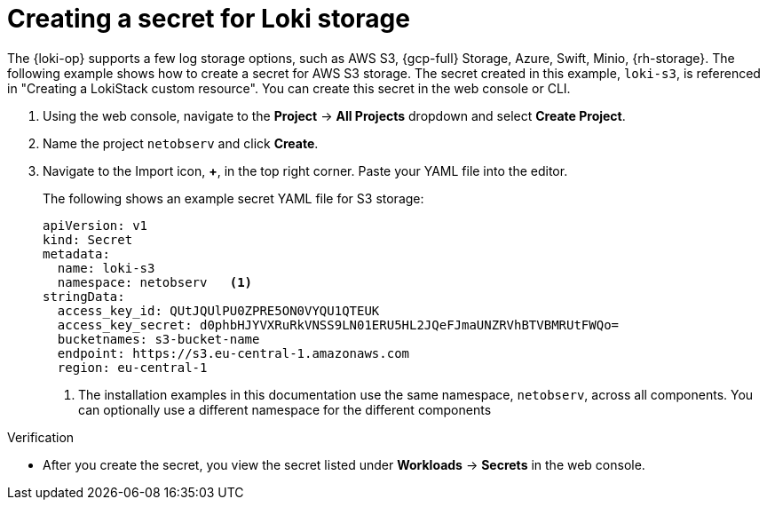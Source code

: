 // Module included in the following assemblies:

// * networking/network_observability/installing-operators.adoc

:_mod-docs-content-type: PROCEDURE
[id="network-observability-loki-secret_{context}"]
= Creating a secret for Loki storage

The {loki-op} supports a few log storage options, such as AWS S3, {gcp-full} Storage, Azure, Swift, Minio, {rh-storage}. The following example shows how to create a secret for AWS S3 storage. The secret created in this example, `loki-s3`, is referenced in "Creating a LokiStack custom resource". You can create this secret in the web console or CLI.

. Using the web console, navigate to the *Project* -> *All Projects* dropdown and select *Create Project*.
. Name the project `netobserv` and click *Create*.
. Navigate to the Import icon, *+*, in the top right corner. Paste your YAML file into the editor.
+
The following shows an example secret YAML file for S3 storage:
+
[source,yaml]
----
apiVersion: v1
kind: Secret
metadata:
  name: loki-s3
  namespace: netobserv   <1>
stringData:
  access_key_id: QUtJQUlPU0ZPRE5ON0VYQU1QTEUK
  access_key_secret: d0phbHJYVXRuRkVNSS9LN01ERU5HL2JQeFJmaUNZRVhBTVBMRUtFWQo=
  bucketnames: s3-bucket-name
  endpoint: https://s3.eu-central-1.amazonaws.com
  region: eu-central-1
----
<1> The installation examples in this documentation use the same namespace, `netobserv`, across all components. You can optionally use a different namespace for the different components

.Verification
* After you create the secret, you view the secret listed under *Workloads* -> *Secrets* in the web console.